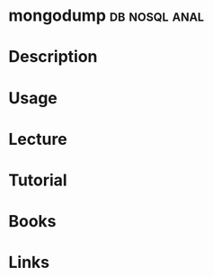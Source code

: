 #+TAGS: db nosql anal


* mongodump						      :db:nosql:anal:
* Description
* Usage
* Lecture
* Tutorial
* Books
* Links
